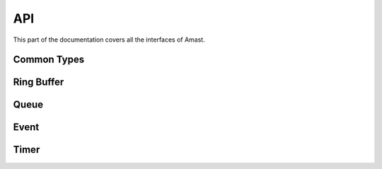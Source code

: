 API
===

.. module:: amast

This part of the documentation covers all the interfaces of Amast.

Common Types
------------

.. cpp:type:: uint8_t

.. doxygenstruct:: am_blk
   :members:

Ring Buffer
-----------

.. doxygenstruct:: am_ringbuf

.. doxygenfunction:: am_ringbuf_ctor

.. doxygenfunction:: am_ringbuf_get_read_ptr

.. doxygenfunction:: am_ringbuf_get_write_ptr

.. doxygenfunction:: am_ringbuf_flush

.. doxygenfunction:: am_ringbuf_seek

.. doxygenfunction:: am_ringbuf_get_data_size

.. doxygenfunction:: am_ringbuf_get_free_size

.. doxygenfunction:: am_ringbuf_add_dropped

.. doxygenfunction:: am_ringbuf_get_dropped

.. doxygenfunction:: am_ringbuf_clear_dropped

Queue
-----

.. doxygenstruct:: am_queue

.. doxygenfunction:: am_queue_ctor

.. doxygenfunction:: am_queue_dtor

.. doxygenfunction:: am_queue_is_empty

.. doxygenfunction:: am_queue_is_full

.. doxygenfunction:: am_queue_length

.. doxygenfunction:: am_queue_capacity

.. doxygenfunction:: am_queue_item_size

.. doxygenfunction:: am_queue_pop_front

.. doxygenfunction:: am_queue_pop_front_and_copy

.. doxygenfunction:: am_queue_peek_front

.. doxygenfunction:: am_queue_peek_back

.. doxygenfunction:: am_queue_push_front

.. doxygenfunction:: am_queue_push_back

Event
-----

.. doxygendefine:: AM_EVT_USER

.. doxygendefine:: AM_EVENT_POOL_NUM_MAX

.. doxygendefine:: AM_EVENT_HAS_USER_ID

.. doxygenenum:: am_event_rc

.. doxygenstruct:: am_event

.. doxygenstruct:: am_event_state_cfg
   :members:

.. doxygenfunction:: am_event_state_ctor

.. doxygenfunction:: am_event_add_pool

.. doxygenfunction:: am_event_get_pool_min_nfree

.. doxygenfunction:: am_event_get_pool_nfree_now

.. doxygenfunction:: am_event_get_pool_nblocks

.. doxygenfunction:: am_event_get_pools_num

.. doxygenfunction:: am_event_allocate

.. doxygenfunction:: am_event_free

.. doxygenfunction:: am_event_dup

.. doxygentypedef:: am_event_log_fn

.. doxygenfunction:: am_event_log_pools

.. doxygenfunction:: am_event_is_static

.. doxygenfunction:: am_event_inc_ref_cnt

.. doxygenfunction:: am_event_dec_ref_cnt

.. doxygenfunction:: am_event_get_ref_cnt

.. doxygenfunction:: am_event_push_back_x

.. doxygenfunction:: am_event_push_back

.. doxygenfunction:: am_event_push_front_x

.. doxygenfunction:: am_event_push_front

.. doxygenfunction:: am_event_pop_front

.. doxygenfunction:: am_event_defer

.. doxygenfunction:: am_event_defer_x

.. doxygentypedef:: am_event_recall_fn

.. doxygenfunction:: am_event_recall

.. doxygenfunction:: am_event_flush_queue

Timer
-----

.. doxygentypedef:: am_timer_post_fn

.. doxygentypedef:: am_timer_publish_fn

.. doxygenstruct:: am_timer_state_cfg
   :members:

.. doxygenstruct:: am_timer

.. doxygenfunction:: am_timer_state_ctor

.. doxygenfunction:: am_timer_ctor

.. doxygenfunction:: am_timer_allocate

.. doxygenfunction:: am_timer_tick

.. doxygenfunction:: am_timer_arm

.. doxygenfunction:: am_timer_disarm

.. doxygenfunction:: am_timer_is_armed

.. doxygenfunction:: am_timer_domain_is_empty

.. doxygenfunction:: am_timer_get_ticks

.. doxygenfunction:: am_timer_get_interval

